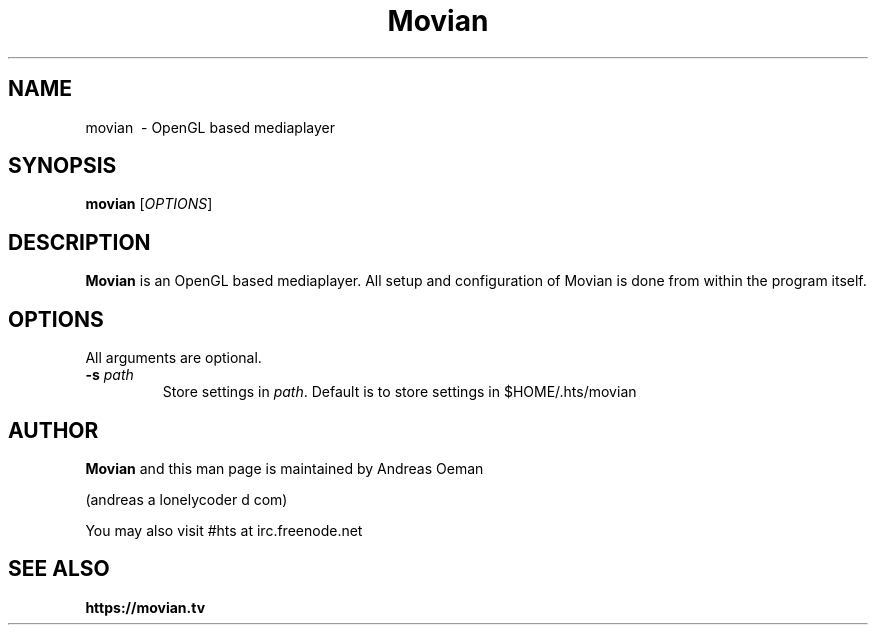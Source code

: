 .TH "Movian" 1
.SH NAME
movian \ - OpenGL based mediaplayer
.SH SYNOPSIS
.B movian
[\fIOPTIONS\fR]
.SH DESCRIPTION
.B Movian
is an OpenGL based mediaplayer.
All setup and configuration of Movian is done from within the program itself.
.SH OPTIONS
All arguments are optional.
.TP
\fB\-s \fR\fIpath\fR
Store settings in \fR\fIpath\fR. Default is to store settings in
$HOME/.hts/movian
.SH "AUTHOR"
.B Movian
and this man page is maintained by Andreas Oeman
.PP
(andreas a lonelycoder d com)
.PP
You may also visit #hts at irc.freenode.net
.SH "SEE ALSO"
.BR https://movian.tv
